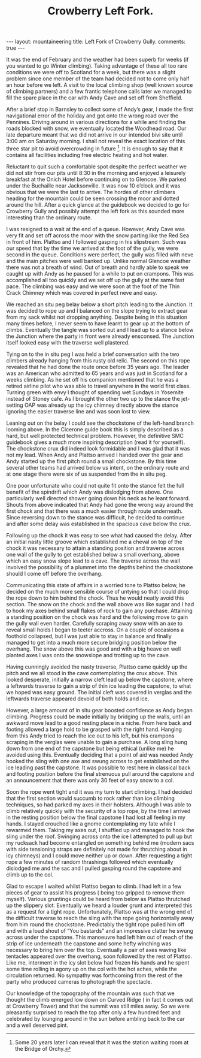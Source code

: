 #+STARTUP: showall indent
#+STARTUP: hidestars
#+INFOJS_OPT: view:info toc:t ltoc:nil
#+OPTIONS: H:2 num:nil tags:nil toc:nil timestamps:nil
#+TITLE: Crowberry Left Fork.
#+BEGIN_HTML
</head>

---
layout: mountaineering
title: Left Fork of Crowberry Gully.
comments: true

---
#+END_HTML
It was the end of February and the weather had been superb for weeks
(if you wanted to go Winter climbing). Taking advantage of these all
too rare conditions we were off to Scotland for a week, but there was
a slight problem since one member of the team had decided not to come
only half an hour before we left. A visit to the local climbing shop
(well known source of climbing partners) and a few frantic telephone
calls later we managed to fill the spare place in the car with Andy
Cave and set off from Sheffield.

After a brief stop in Barnsley to collect some of Andy’s gear, I made
the first navigational error of the holiday and got onto the wrong
road over the Pennines. Driving around in various directions for a
while and finding the roads blocked with snow, we eventually located
the Woodhead road. Our late departure meant that we did not arrive in
our intended bivi site until 3:00 am on Saturday morning. I shall not
reveal the exact location of this three star pit to avoid overcrowding
in future [fn:1]. It is enough to say that it
contains all facilities including free electric heating and hot water.

Reluctant to quit such a comfortable spot despite the perfect weather
we did not stir from our pits until 8:30 in the morning and enjoyed a
leisurely breakfast at the Onich Hotel before continuing on to
Glencoe. We parked under the Buchaille near Jacksonville. It was now
10 o’clock and it was obvious that we were the last to arrive. The
hordes of other climbers heading for the mountain could be seen
crossing the moor and dotted around the hill. After a quick glance at
the guidebook we decided to go for Crowberry Gully and possibly
attempt the left fork as this sounded more interesting than the
ordinary route.

I was resigned to a wait at the end of a queue. However,
Andy Cave was very fit and set off across the moor with the snow
parting like the Red Sea in front of him. Plattso and I followed
gasping in his slipstream. Such was our speed that by the time
we arrived at the foot of the gully, we were second in the queue.
Conditions were perfect, the gully was filled with neve and the
main pitches were well banked up. Unlike normal Glencoe weather
there was not a breath of wind. Out of breath and hardly able to
speak we caught up with Andy as he paused for a while to put on
crampons. This was accomplished all too quickly and we set off up
the gully at the same fast pace. The climbing was easy and we
were soon at the foot of the Thin Crack Chimney which was covered
in perfect neve and easy.

We reached an situ peg belay below a short pitch
leading to the Junction. It was decided to rope up and I balanced
on the slope trying to extract gear from my sack whilst not
dropping anything. Despite being in this situation many times
before, I never seem to have learnt to gear up at the bottom of
climbs. Eventually the tangle was sorted out and I lead up to a
stance below the Junction where the party in front were already
ensconsed. The Junction itself looked easy with the traverse well
plastered.

Tying on to the in situ peg I was held a brief
conversation with the two climbers already hanging from this
rusty old relic. The second on this rope revealed that he had
done the route once before 35 years ago. The leader was an
American who admitted to 65 years and was just in Scotland for a
weeks climbing. As he set off his companion mentioned that he was
a retired airline pilot who was able to travel anywhere in the
world first class. Turning green with envy I thought of spending
wet Sundays in Yosemite instead of Stoney cafe. As I brought the
other two up to the stance the jet-setting OAP was already up
the icy chimney directly above the stance ignoring the easier
traverse line and was soon lost to view.

Leaning out on the belay I could see the chockstone of the
left-hand branch looming above. In the Cicerone guide book this
is simply described as a hard, but well protected technical
problem. However, the definitive SMC guidebook gives a much more
inspiring description (read it for yourself). The chockstone crux
did indeed look formidable and I was glad that it was not my
lead. When Andy and Plattso arrived I handed over the gear and
Andy started up the first pitch round a small chockstone. By
this time several other teams had arrived below us intent, on the
ordinary route and at one stage there were six of us suspended
from the in situ peg.

One poor unfortunate who could not quite fit onto the stance
felt the full benefit of the spindrift which Andy was dislodging
from above. One particularly well directed shower going down
his neck as he leant forward. Shouts from above indicated that
Andy had gone the wrong way around the first chock and that there
was a much easier through route underneath. Since reversing down
to the stance was difficult, he decided to continue and after some
delay was established in the spacious cave below the crux.

Following up the chock it was easy to see what had caused the
delay. After an initial nasty little groove which established me
a cheval on top of the chock it was necessary to attain a
standing position and traverse across one wall of the gully to
get established below a small overhang, above which an easy snow
slope lead to a cave. The traverse across the wall involved the
possibility of a plummet into the depths behind the chockstone should
I come off before the overhang.

Communicating this state of affairs in a worried tone to Plattso
below, he decided on the much more sensible course of untying so that
I could drop the rope down to him behind the chock. Thus he would
neatly avoid this section. The snow on the chock and the wall above
was like sugar and I had to hook my axes behind small flakes of rock
to gain any purchase. Attaining a standing position on the chock was
hard and the following move to gain the gully wall even
harder. Carefully scraping away snow with an axe to reveal small holds
I began to teeter accross. On a couple of occasions a foothold
collapsed, but I was just able to stay in balance and finally managed
to get into a much more secure bridging position below the
overhang. The snow above this was good and with a big heave on well
planted axes I was onto the snowslope and trotting up to the cave.

Having cunningly avoided the nasty traverse, Plattso came quickly up
the pitch and we all stood in the cave contemplating the crux above.
This looked desperate, initially a narrow cleft lead up below the
capstone, where a leftwards traverse to gain a strip of thin ice
leading the capstone, to what we hoped was easy ground. The initial
cleft was covered in verglas and the leftwards traverse appeared
devoid of both holds and ice.

However, a large amount of in situ gear boosted confidence as Andy began
climbing. Progress could be made initially by bridging up the
walls, until an awkward move lead to a good resting place in a
niche. From here back and footing allowed a large hold to be
grasped with the right hand. Hanging from this Andy tried to
reach the ice out to his left, but his crampons scraping in the
verglas were unable to gain a purchase. A long sling hung down
from one end of the capstone but being ethical (unlike me) he
avoided using this. Eventually deciding that a point of aid was
needed Andy hooked the sling with one axe and swung across to get
established on the ice leading past the capstone. It was
possible to rest here in classical back and footing position
before the final strenuous pull around the capstone and an
announcement that there was only 30 feet of easy snow to a col.

Soon the rope went tight and it was my turn to start climbing. I
had decided that the first section would succumb to rock rather
than ice climbing techniques, so had parked my axes
in their holsters. Although I was able to climb relatively
quickly with the security of a top rope, by the time I arrived in
the resting position below the final capstone I had lost all
feeling in my hands. I stayed crouched like a gnome contemplating
my fate while I rewarmed them. Taking my axes out, I shuffled
up and managed to hook the sling under the roof. Swinging across
onto the ice I attempted to pull up but my rucksack had become
entangled on something behind me (modern sacs with side tensioning
straps are definitely not made for thrutching about in icy
chimneys) and I could move neither up or down. After requesting a
tight rope a few minutes of random thrashings followed which
eventually dislodged me and the sac and I pulled gasping round
the capstone and climb up to the col.

Glad to escape I waited whilst Plattso began to climb. I had left in a
few pieces of gear to assist his progress ( being too gripped to
remove them myself). Various gruntings could be heard from below as
Plattso thrutched up the slippery slot. Eventually we heard a louder
grunt and interpreted this as a request for a tight rope.
Unfortunately, Plattso was at the wrong end of the difficult traverse
to reach the sling with the rope going horizontally away from him
round the chockstone. Predictably the tight rope pulled him off and
with a loud shout of “You bastards” and an impressive clatter he swung
across under the capstone. This manoeuvre had left him out of reach of
the strip of ice underneath the capstone and some hefty winching was
necessary to bring him over the top. Eventually a pair of axes waving
like tentacles appeared over the overhang, soon followed by the rest
of Plattso. Like me, interment in the icy slot below had frozen his
hands and he spent some time rolling in agony up on the col with the
hot aches, while the circulation returned. No sympathy was forthcoming
from the rest of the party who produced cameras to photograph the
spectacle.

Our knowledge of the topography of the mountain was such
that we thought the climb emerged low down on Curved Ridge ( in
fact it comes out at Crowberry Tower) and that the summit was
still miles away. So we were pleasantly surprised to reach the
top after only a few hundred feet and celebrated by lounging
around in the sun before ambling back to the car and a well
deserved pint.

[fn:1] Some 20 years later I can reveal that it was the station
waiting room at the Bridge of Orchy.
